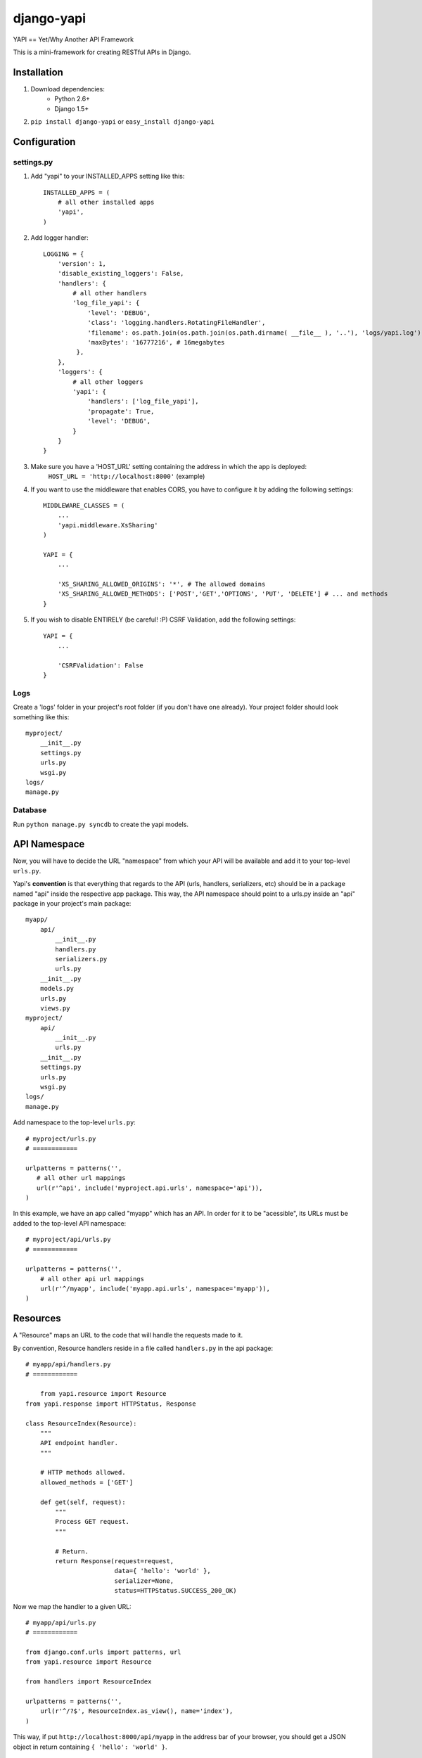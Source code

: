 ===============
django-yapi
===============

YAPI == Yet/Why Another API Framework

This is a mini-framework for creating RESTful APIs in Django.


Installation
============

1. Download dependencies:
    - Python 2.6+
    - Django 1.5+
    
2. ``pip install django-yapi`` or ``easy_install django-yapi``



Configuration
=============

settings.py
-----------

1. Add "yapi" to your INSTALLED_APPS setting like this::

    INSTALLED_APPS = (
        # all other installed apps
        'yapi',
    )
      
2. Add logger handler::

    LOGGING = {
        'version': 1,
        'disable_existing_loggers': False,
        'handlers': {
            # all other handlers
            'log_file_yapi': {
                'level': 'DEBUG',
                'class': 'logging.handlers.RotatingFileHandler',
                'filename': os.path.join(os.path.join(os.path.dirname( __file__ ), '..'), 'logs/yapi.log'),
                'maxBytes': '16777216', # 16megabytes
             },
        },
        'loggers': {
            # all other loggers
            'yapi': {
                'handlers': ['log_file_yapi'],
                'propagate': True,
                'level': 'DEBUG',
            }
        }
    }
    
3. Make sure you have a 'HOST_URL' setting containing the address in which the app is deployed:
    ``HOST_URL = 'http://localhost:8000'`` (example)
    
4. If you want to use the middleware that enables CORS, you have to configure it by adding the following settings::

    MIDDLEWARE_CLASSES = (
        ...
        'yapi.middleware.XsSharing'
    )

    YAPI = {
    	...
    
        'XS_SHARING_ALLOWED_ORIGINS': '*', # The allowed domains
        'XS_SHARING_ALLOWED_METHODS': ['POST','GET','OPTIONS', 'PUT', 'DELETE'] # ... and methods
    }
    
5. If you wish to disable ENTIRELY (be careful! :P) CSRF Validation, add the following settings::

    YAPI = {
    	...
    	
        'CSRFValidation': False
    }

Logs
----

Create a 'logs' folder in your project's root folder (if you don't have one already).
Your project folder should look something like this::

    myproject/
        __init__.py
        settings.py
        urls.py
        wsgi.py
    logs/
    manage.py

Database
--------

Run ``python manage.py syncdb`` to create the yapi models.


API Namespace
=============

Now, you will have to decide the URL "namespace" from which your API will be available and add it to
your top-level ``urls.py``.

Yapi's **convention** is that everything that regards to the API (urls, handlers, serializers, etc) should be in a
package named "api" inside the respective app package. This way, the API namespace should point to a urls.py
inside an "api" package in your project's main package::

    myapp/
        api/
            __init__.py
            handlers.py
            serializers.py
            urls.py
        __init__.py
        models.py
        urls.py
        views.py
    myproject/
        api/
            __init__.py
            urls.py
        __init__.py
        settings.py
        urls.py
        wsgi.py
    logs/
    manage.py

Add namespace to the top-level ``urls.py``::

    # myproject/urls.py
    # ============

    urlpatterns = patterns('',
       # all other url mappings
       url(r'^api', include('myproject.api.urls', namespace='api')),
    )
    
In this example, we have an app called "myapp" which has an API. In order for it to be "acessible", its URLs must be
added to the top-level API namespace::

    # myproject/api/urls.py
    # ============
    
    urlpatterns = patterns('',
        # all other api url mappings
        url(r'^/myapp', include('myapp.api.urls', namespace='myapp')),
    )
    
Resources
=========

A "Resource" maps an URL to the code that will handle the requests made to it.

By convention, Resource handlers reside in a file called ``handlers.py`` in the api package::

    # myapp/api/handlers.py
    # ============

	from yapi.resource import Resource
    from yapi.response import HTTPStatus, Response

    class ResourceIndex(Resource):
        """
        API endpoint handler.
        """
    
        # HTTP methods allowed.
        allowed_methods = ['GET']
    
        def get(self, request):
            """
            Process GET request.
            """
                                
            # Return.
            return Response(request=request,
                            data={ 'hello': 'world' },
                            serializer=None,
                            status=HTTPStatus.SUCCESS_200_OK)
                            
Now we map the handler to a given URL::

    # myapp/api/urls.py
    # ============
    
    from django.conf.urls import patterns, url
    from yapi.resource import Resource

    from handlers import ResourceIndex

    urlpatterns = patterns('',
        url(r'^/?$', ResourceIndex.as_view(), name='index'),
    )
    
This way, if put ``http://localhost:8000/api/myapp`` in the address bar of your browser, you should get a JSON object
in return containing ``{ 'hello': 'world' }``.

Basic Schema
------------

From the example above we can see how easy it is to write a Resource class. You just need to set the ``allowed_methods``
array with the HTTP verbs that the handler supports and then, for each allowed verb, write the respective method.

Yapi's **convention** is to use POST/GET/PUT/DELETE to CREATE/READ/UPDATE/DELETE.

- ``POST`` -> ``def post(request)``
- ``GET`` -> ``def get(request)``
- ``PUT`` -> ``def put(request)``
- ``DELETE`` -> ``def delete(request)``

**IMPORTANT:** In this example there isn't any additional value being passed by the URL, therefore the only data received
by the methods is the standard Django ``request``. Make sure to include in the method any other additional parameter
that may be passed by the URL.

Authentication & Authorization
------------------------------

If the resource should only be accessible via authenticated users, then a variable ``authentication`` should be set
with an array of the valid authentication types. Yapi ships with the following authentication methods:

- ``yapi.authentication.SessionAuthentication`` -> Validates if the request is made by a browser with a valid Django session (i.e. user is logged in to the site)
- ``yapi.authentication.ApiKeyAuthentication`` -> Validates if the request is made with a valid ``api_key`` provided as a GET parameter.

When several authentication methods are accepted, **the request is considered authenticated as soon as one checks**
(e.g. SessionAuthentication fails, but APIKeyAuthentication validates). If the user is authenticated, it is added to
the ``request`` object and can be accessed by ``request.auth['user']``.

If the resource should only be acessible by authenticated users that match a specifc ruleset, then ``permissions``
should be set with an array of all the authorization credentials required. Yapi ships with the following authorization
methods:

- ``yapi.permissions.IsStaff`` -> Checks if user has Staff permission.

**In order for the authorization to be validated all authorization classes must check**.

If we wanted to make the Resource in the example above only available to authenticated staff users, it would look
something like this::

    # myapp/api/handlers.py
    # ============

    from yapi.authentication import SessionAuthentication, ApiKeyAuthentication
    from yapi.resource import Resource
    from yapi.response import HTTPStatus, Response

    class ResourceIndex(Resource):
        """
        API endpoint handler.
        """
    
        # HTTP methods allowed.
        allowed_methods = ['GET']
        
        # Authentication & Authorization.
        authentication = [SessionAuthentication, ApiKeyAuthentication]
        permissions = [IsStaff]
    
        def get(self, request):
            """
            Process GET request.
            """
                                
            # Return.
            return Response(request=request,
                            data={ 'hello': 'world' },
                            serializer=None,
                            status=HTTPStatus.SUCCESS_200_OK)
                            
Request Body
------------

When the request is a ``POST`` or a ``PUT``, it is assumed that there is a request body and, if it isn't present or fails
parsing, the request fails.

**IMPORTANT** Currently, the only format accepted for the request body is a JSON payload.

The request body is parsed into a native Python ``dict`` and can be acessible in ``request.data``.
    
Resource Listing
----------------

In trying to follow some HATEOAS principles, we suggest that the API's root URL should return a listing of the available
resources and respective URLs::

    # myproject/api/resources.py
    # ============
    
    from django.conf import settings
    from django.core.urlresolvers import reverse

    def get_api_resources_list(user):
        return {
            'url': settings.HOST_URL + reverse('api:index'),
            'resources': {
                'myapp': {
                    'url': settings.HOST_URL + reverse('api:myapp:index')
                }
            }
        }
        
Now, add it to the API's root URL::

    # myproject/api/urls.py
    # ============
    
    urlpatterns = patterns('',
        # all other api url mappings
        url(r'^/?$', ResourcesListHandler.as_view(), name='index'),
        url(r'^/myapp', include('myapp.api.urls', namespace='myapp')),
    )
    
And write the respective handler::

    # myproject/api/handlers.py
    # ============
  
  	from yapi.resource import Resource
    from yapi.response import HTTPStatus, Response
    from resources import get_api_resources_list

    class ResourcesListHandler(Resource):
        """
        API endpoint handler.
        """
    
        # HTTP methods allowed.
        allowed_methods = ['GET']
    
        def get(self, request):
            """
            Process GET request.
            """
                                
            # Return.
            return Response(request=request,
                            data=get_api_resources_list(request.auth['user']),
                            serializer=None,
                            status=HTTPStatus.SUCCESS_200_OK)
                            
Don't forget to keep this list updated everytime you make changes to your resources.

Response
=========

``yapi.response.Response`` is the prefered way of returning a call to a given handler (Django's ``HTTPResponse`` also works)

- ``request`` -> The request that originated this response.
- ``data`` -> The raw response data (a Python *dict*, with all data in native types)
- ``serializer`` -> The serializer that will be used to serialize the data.
- ``status`` -> The HTTP status code of the response (preferably from ``yapi.response.HTTPStatus``)
- ``pagination`` (optional) -> When the response data is a QuerySet, this states if the response should be paginated or not. Default is True.
- ``filters`` (optional) -> When the response data is a QuerySet and it was filtered by given parameters, they are provided in this field.

Serializers
-----------

When the response ``data`` is a *complex* Python object, it must first be serialized to native Python types. This way,
each for every resource that may be returned, a serializer that implements ``yapi.serializers.BaseSerializer`` must be
written.

Basically, a ``to_simple(self, obj, user=None)`` method has to be implemented.

- ``obj`` -> The object instance that will be serialized.
- ``user`` (optional) -> The user that made the request. This is useful when the instance representation varies according to the user/permissions.

Lets look at an example for serializing a user::

    from apps.api.serializers import BaseSerializer

    class UserSerializer(BaseSerializer):
        """
        Adds methods required for instance serialization.
        """
        
        def to_simple(self, obj, user=None):
            """
            Please refer to the interface documentation.
            """
            # Build response.
            simple = {
                'email': obj.email,
                'name': obj.name,
                'last_login': obj.last_login.strftime("%Y-%m-%d %H:%M:%S")
            }
        
            # Return.
            return simple

In this case, an example response could be::

    return Response(request=request,
                    data=request.auth['user'],
                    serializer=UserSerializer,
                    status=HTTPStatus.SUCCESS_200_OK)
